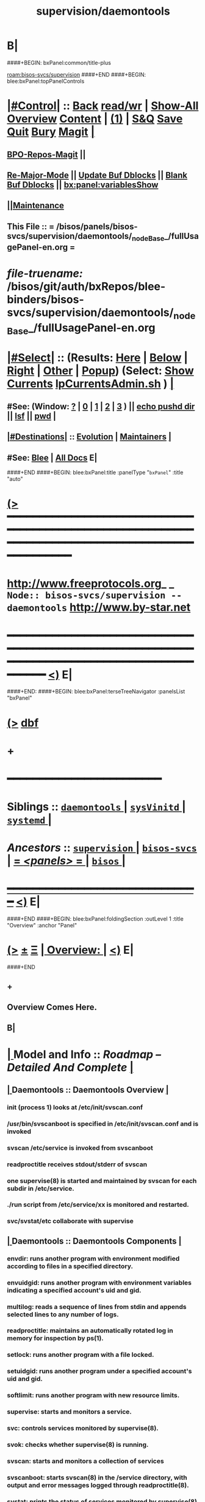 * B|
####+BEGIN: bxPanel:common/title-plus
#+title: supervision/daemontools
#+roam_tags: branch
#+roam_key: bisos-svcs/supervision/daemontools
[[roam:bisos-svcs/supervision]]
####+END
####+BEGIN: blee:bxPanel:topPanelControls
*  [[elisp:(org-cycle)][|#Control|]] :: [[elisp:(blee:bnsm:menu-back)][Back]] [[elisp:(toggle-read-only)][read/wr]] | [[elisp:(show-all)][Show-All]]  [[elisp:(org-shifttab)][Overview]]  [[elisp:(progn (org-shifttab) (org-content))][Content]] | [[elisp:(delete-other-windows)][(1)]] | [[elisp:(progn (save-buffer) (kill-buffer))][S&Q]] [[elisp:(save-buffer)][Save]] [[elisp:(kill-buffer)][Quit]] [[elisp:(bury-buffer)][Bury]]  [[elisp:(magit)][Magit]]  [[elisp:(org-cycle)][| ]]
**  [[elisp:(bap:magit:bisos:current-bpo-repos/visit)][BPO-Repos-Magit]] ||
**  [[elisp:(blee:buf:re-major-mode)][Re-Major-Mode]] ||  [[elisp:(org-dblock-update-buffer-bx)][Update Buf Dblocks]] || [[elisp:(org-dblock-bx-blank-buffer)][Blank Buf Dblocks]] || [[elisp:(bx:panel:variablesShow)][bx:panel:variablesShow]]
**  [[elisp:(blee:menu-sel:comeega:maintenance:popupMenu)][||Maintenance]]
**  This File :: *= /bisos/panels/bisos-svcs/supervision/daemontools/_nodeBase_/fullUsagePanel-en.org =*
* /file-truename:/  /bisos/git/auth/bxRepos/blee-binders/bisos-svcs/supervision/daemontools/_nodeBase_/fullUsagePanel-en.org
*  [[elisp:(org-cycle)][|#Select|]]  :: (Results: [[elisp:(blee:bnsm:results-here)][Here]] | [[elisp:(blee:bnsm:results-split-below)][Below]] | [[elisp:(blee:bnsm:results-split-right)][Right]] | [[elisp:(blee:bnsm:results-other)][Other]] | [[elisp:(blee:bnsm:results-popup)][Popup]]) (Select:  [[elisp:(lsip-local-run-command "lpCurrentsAdmin.sh -i currentsGetThenShow")][Show Currents]]  [[elisp:(lsip-local-run-command "lpCurrentsAdmin.sh")][lpCurrentsAdmin.sh]] ) [[elisp:(org-cycle)][| ]]
**  #See:  (Window: [[elisp:(blee:bnsm:results-window-show)][?]] | [[elisp:(blee:bnsm:results-window-set 0)][0]] | [[elisp:(blee:bnsm:results-window-set 1)][1]] | [[elisp:(blee:bnsm:results-window-set 2)][2]] | [[elisp:(blee:bnsm:results-window-set 3)][3]] ) || [[elisp:(lsip-local-run-command-here "echo pushd dest")][echo pushd dir]] || [[elisp:(lsip-local-run-command-here "lsf")][lsf]] || [[elisp:(lsip-local-run-command-here "pwd")][pwd]] |
**  [[elisp:(org-cycle)][|#Destinations|]] :: [[Evolution]] | [[Maintainers]]  [[elisp:(org-cycle)][| ]]
**  #See:  [[elisp:(bx:bnsm:top:panel-blee)][Blee]] | [[elisp:(bx:bnsm:top:panel-listOfDocs)][All Docs]]  E|
####+END
####+BEGIN: blee:bxPanel:title :panelType "=bxPanel=" :title "auto"
* [[elisp:(show-all)][(>]] ━━━━━━━━━━━━━━━━━━━━━━━━━━━━━━━━━━━━━━━━━━━━━━━━━━━━━━━━━━━━━━━━━━━━━━━━━━━━━━━━━━━━━━━━━━━━━━━━━
*   [[img-link:file:/bisos/blee/env/images/fpfByStarElipseTop-50.png][http://www.freeprotocols.org]]_ _   ~Node:: bisos-svcs/supervision -- daemontools~   [[img-link:file:/bisos/blee/env/images/fpfByStarElipseBottom-50.png][http://www.by-star.net]]
* ━━━━━━━━━━━━━━━━━━━━━━━━━━━━━━━━━━━━━━━━━━━━━━━━━━━━━━━━━━━━━━━━━━━━━━━━━━━━━━━━━━━━━━━━━━━━━  [[elisp:(org-shifttab)][<)]] E|
####+END:
####+BEGIN: blee:bxPanel:terseTreeNavigator :panelsList "bxPanel"
* [[elisp:(show-all)][(>]] [[elisp:(describe-function 'org-dblock-write:blee:bxPanel:terseTreeNavigator)][dbf]]
* +
*                                        *━━━━━━━━━━━━━━━━━━━━━━━━*
*   *Siblings*   :: [[elisp:(blee:bnsm:panel-goto "/bisos/panels/bisos-svcs/supervision/daemontools/_nodeBase_")][ =daemontools= ]] *|* [[elisp:(blee:bnsm:panel-goto "/bisos/panels/bisos-svcs/supervision/sysVinitd/_nodeBase_")][ =sysVinitd= ]] *|* [[elisp:(blee:bnsm:panel-goto "/bisos/panels/bisos-svcs/supervision/systemd/_nodeBase_")][ =systemd= ]] *|*
*   /Ancestors/  :: [[elisp:(blee:bnsm:panel-goto "//bisos/panels/bisos-svcs/supervision/_nodeBase_")][ =supervision= ]] *|* [[elisp:(blee:bnsm:panel-goto "//bisos/panels/bisos-svcs/_nodeBase_")][ =bisos-svcs= ]] *|* [[elisp:(blee:bnsm:panel-goto "//bisos/panels/_nodeBase_")][ = /<panels>/ = ]] *|* [[elisp:(dired "//bisos")][ ~bisos~ ]] *|*
*                                   _━━━━━━━━━━━━━━━━━━━━━━━━━━━━━━_                          [[elisp:(org-shifttab)][<)]] E|
####+END
####+BEGIN: blee:bxPanel:foldingSection :outLevel 1 :title "Overview" :anchor "Panel"
* [[elisp:(show-all)][(>]]  _[[elisp:(blee:menu-sel:outline:popupMenu)][±]]_  _[[elisp:(blee:menu-sel:navigation:popupMenu)][Ξ]]_       [[elisp:(outline-show-subtree+toggle)][| *Overview:* |]] <<Panel>>   [[elisp:(org-shifttab)][<)]] E|
####+END
** +
** Overview Comes Here.
** B|
*  [[elisp:(org-cycle)][| ]]  Model and Info     ::   /Roadmap -- Detailed And Complete/ [[elisp:(org-cycle)][| ]]
**  [[elisp:(org-cycle)][| ]]  Daemontools       ::  Daemontools Overview [[elisp:(org-cycle)][| ]]
***  init (process 1) looks at /etc/init/svscan.conf
***  /usr/bin/svscanboot is specified in /etc/init/svscan.conf and is invoked
***  svscan /etc/service is invoked from svscanboot
***  readproctitle receives stdout/stderr of svscan
***  one  supervise(8) is started and maintained by svscan for each subdir in  /etc/service.
***  ./run script from /etc/service/xx is monitored and restarted.
***  svc/svstat/etc collaborate with supervise
**  [[elisp:(org-cycle)][| ]]  Daemontools       ::  Daemontools Components [[elisp:(org-cycle)][| ]]
*** envdir: runs another program with environment modified according to files in a specified directory.
*** envuidgid: runs another program with environment variables indicating a specified account's uid and gid.
*** multilog: reads a sequence of lines from stdin and appends selected lines to any number of logs.
*** readproctitle: maintains an automatically rotated log in memory for inspection by ps(1).
*** setlock: runs another program with a file locked.
*** setuidgid: runs another program under a specified account's uid and gid.
*** softlimit: runs another program with new resource limits.
*** supervise: starts and monitors a service.
*** svc: controls services monitored by supervise(8).
*** svok: checks whether supervise(8) is running.
*** svscan: starts and monitors a collection of services
*** svscanboot: starts svscan(8) in the /service directory, with output and error messages logged through readproctitle(8).
*** svstat: prints the status of services monitored by supervise(8).
*** svup: checks whether supervise(8) has started a service.
*** tai64n: puts a precise timestamp on each line.
*** tai64nlocal: converts precise TAI64N timestamps to a human-readable format.
**  [[elisp:(org-cycle)][| ]]  Runit             ::  Runit [[elisp:(org-cycle)][| ]]
*  [[elisp:(org-cycle)][| ]]  Panel IIMs         ::           *Panel IIMs Invoke and Visit Xrefs*      <<Xref->>  [[elisp:(org-cycle)][| ]]
**  [[elisp:(beginning-of-buffer)][Top]] ############ [[elisp:(delete-other-windows)][(1)]]   Lca BinsPreps Invokes and Xrefs:
   BxSupervision includes the following parts:
**  [[file:/opt/public/osmt/bin/lcaDaemontoolsBinsPrep.sh::Xref-Here-][lcaDaemontoolsBinsPrep.sh]]
**  [[elisp:(lsip-local-run-command%20"mmaDaemontoolsAdmin.sh")][mmaDaemontoolsAdmin.sh]]
*  [[elisp:(beginning-of-buffer)][Top]] #####################  [[elisp:(delete-other-windows)][(1)]]      *init process (1) hook*
*     BxP                 ::  [[elisp:(lsip-local-run-command%20"pgrep -l svscan")][pgrep -l svscan #(svscanboot and svscan)]] [[elisp:(org-cycle)][| ]]
*      ================
*  [[elisp:(beginning-of-buffer)][Top]] #####################  [[elisp:(delete-other-windows)][(1)]]      *Services Inspet*
*  [[elisp:(org-cycle)][| ]]  BxP                 ::  [[elisp:(lsip-local-run-command%20"lcaDaemontoolsAdmin.sh")][lcaDaemontoolsAdmin.sh]] + Config Files + Processes [[elisp:(org-cycle)][| ]]
**  [[elisp:(org-cycle)][| ]]  Daemontools        ::  [[elisp:(lsip-local-run-command%20"lcaDaemontoolsAdmin.sh -h -v -n showRun -i fullReport")][lcaDaemontoolsAdmin.sh -h -v -n showRun -i fullReport]] [[elisp:(org-cycle)][| ]]
**  [[elisp:(org-cycle)][| ]]  Daemontools        ::  [[elisp:(lsip-local-run-command%20"lcaDaemontoolsAdmin.sh -h -v -n showRun -i mmaDaemonList")][lcaDaemontoolsAdmin.sh -h -v -n showRun -i mmaDaemonList]] [[elisp:(org-cycle)][| ]]
**  [[elisp:(org-cycle)][| ]]  /etc/service       ::   daemontools::  [[file:/etc/service/]]  -- Damontools Services Directory [[elisp:(org-cycle)][| ]]
**  [[elisp:(org-cycle)][| ]]  Procs              ::   [[elisp:(lsip-local-run-command "ps -fp $(pgrep 'supervise|multilog')")][ps -fp $(pgrep 'supervise|multilog')]]
**  [[elisp:(org-cycle)][| ]]  Procs              ::   [[elisp:(lsip-local-run-command%20"ps -fp $(pgrep readproctitle)")][ps -fp $(pgrep readproctitle)]]                      # Are There Problems With Any Of Supervised Processes [[elisp:(org-cycle)][| ]]
####+BEGIN: blee:bxPanel:separator :outLevel 1
* /[[elisp:(beginning-of-buffer)][|^]] [[elisp:(blee:menu-sel:navigation:popupMenu)][==]] [[elisp:(delete-other-windows)][|1]]/
####+END
####+BEGIN: blee:bxPanel:evolution
* [[elisp:(show-all)][(>]] [[elisp:(describe-function 'org-dblock-write:blee:bxPanel:evolution)][dbf]]
*                                   _━━━━━━━━━━━━━━━━━━━━━━━━━━━━━━_
* [[elisp:(show-all)][|n]]  _[[elisp:(blee:menu-sel:outline:popupMenu)][±]]_  _[[elisp:(blee:menu-sel:navigation:popupMenu)][Ξ]]_     [[elisp:(org-cycle)][| *Maintenance:* | ]]  [[elisp:(blee:menu-sel:agenda:popupMenu)][||Agenda]]  <<Evolution>>  [[elisp:(org-shifttab)][<)]] E|
####+END
####+BEGIN: blee:bxPanel:foldingSection :outLevel 2 :title "Notes, Ideas, Tasks, Agenda" :anchor "Tasks"
** [[elisp:(show-all)][(>]]  _[[elisp:(blee:menu-sel:outline:popupMenu)][±]]_  _[[elisp:(blee:menu-sel:navigation:popupMenu)][Ξ]]_       [[elisp:(outline-show-subtree+toggle)][| /Notes, Ideas, Tasks, Agenda:/ |]] <<Tasks>>   [[elisp:(org-shifttab)][<)]] E|
####+END
*** TODO Some Idea
####+BEGIN: blee:bxPanel:evolutionMaintainers
** [[elisp:(show-all)][(>]] [[elisp:(describe-function 'org-dblock-write:blee:bxPanel:evolutionMaintainers)][dbf]]
** [[elisp:(show-all)][|n]]  _[[elisp:(blee:menu-sel:outline:popupMenu)][±]]_  _[[elisp:(blee:menu-sel:navigation:popupMenu)][Ξ]]_       [[elisp:(org-cycle)][| /Bug Reports, Development Team:/ | ]]  <<Maintainers>>
***  Problem Report                       ::   [[elisp:(find-file "")][Send debbug Email]]
***  Maintainers                          ::   [[bbdb:Mohsen.*Banan]]  :: http://mohsen.1.banan.byname.net  E|
####+END
* B|
####+BEGIN: blee:bxPanel:footerPanelControls
* [[elisp:(show-all)][(>]] ━━━━━━━━━━━━━━━━━━━━━━━━━━━━━━━━━━━━━━━━━━━━━━━━━━━━━━━━━━━━━━━━━━━━━━━━━━━━━━━━━━━━━━━━━━━━━━━━━
* /Footer Controls/ ::  [[elisp:(blee:bnsm:menu-back)][Back]]  [[elisp:(toggle-read-only)][toggle-read-only]]  [[elisp:(show-all)][Show-All]]  [[elisp:(org-shifttab)][Cycle Glob Vis]]  [[elisp:(delete-other-windows)][1 Win]]  [[elisp:(save-buffer)][Save]]   [[elisp:(kill-buffer)][Quit]]  [[elisp:(org-shifttab)][<)]] E|
####+END
####+BEGIN: blee:bxPanel:footerOrgParams
* [[elisp:(show-all)][(>]] [[elisp:(describe-function 'org-dblock-write:blee:bxPanel:footerOrgParams)][dbf]]
* [[elisp:(show-all)][|n]]  _[[elisp:(blee:menu-sel:outline:popupMenu)][±]]_  _[[elisp:(blee:menu-sel:navigation:popupMenu)][Ξ]]_     [[elisp:(org-cycle)][| *= Org-Mode Local Params: =* | ]]
#+STARTUP: overview
#+STARTUP: lognotestate
#+STARTUP: inlineimages
#+SEQ_TODO: TODO WAITING DELEGATED | DONE DEFERRED CANCELLED
#+TAGS: @desk(d) @home(h) @work(w) @withInternet(i) @road(r) call(c) errand(e)
#+CATEGORY: N:daemontools

####+END
####+BEGIN: blee:bxPanel:footerEmacsParams :primMode "org-mode"
* [[elisp:(show-all)][(>]] [[elisp:(describe-function 'org-dblock-write:blee:bxPanel:footerEmacsParams)][dbf]]
* [[elisp:(show-all)][|n]]  _[[elisp:(blee:menu-sel:outline:popupMenu)][±]]_  _[[elisp:(blee:menu-sel:navigation:popupMenu)][Ξ]]_     [[elisp:(org-cycle)][| *= Emacs Local Params: =* | ]]
# Local Variables:
# eval: (setq-local ~selectedSubject "noSubject")
# eval: (setq-local ~primaryMajorMode 'org-mode)
# eval: (setq-local ~blee:panelUpdater nil)
# eval: (setq-local ~blee:dblockEnabler nil)
# eval: (setq-local ~blee:dblockController "interactive")
# eval: (img-link-overlays)
# eval: (set-fill-column 115)
# eval: (blee:fill-column-indicator/enable)
# eval: (bx:load-file:ifOneExists "./panelActions.el")
# End:

####+END
